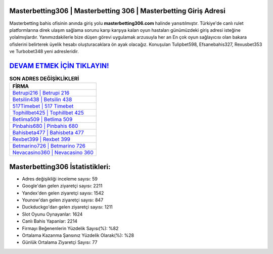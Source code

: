 ﻿Masterbetting306 | Masterbetting 306 | Masterbetting Giriş Adresi
===================================

.. image:: images/masterbetting-giris.jpg
   :width: 600
   
Masterbetting bahis ofisinin anında giriş yolu **masterbetting306.com** halinde yansıtılmıştır. Türkiye'de canlı rulet platformlarına direk ulaşım sağlama sorunu karşı karşıya kalan oyun hastaları günümüzdeki giriş adresi isteğine yolalmışlardır. Yanımızdakilerle bize düşen görevi uygulamak arzusuyla her an En çok oyun sağlayıcısı olan bakara ofislerini belirterek üyelik hesabı oluşturacaklara ön ayak olacağız. Konuşulan Tulipbet598, Efsanebahis327, Rexusbet353 ve Turbobet348 yeni adresleridir.

`DEVAM ETMEK İÇİN TIKLAYIN! <https://urlday.cc/git>`_
==============

.. list-table:: **SON ADRES DEĞİŞİKLİKLERİ**
   :widths: 100
   :header-rows: 1

   * - FİRMA
   * - `Betrupi216 | Betrupi 216 <betrupi216-betrupi-216-betrupi-giris-adresi.html>`_
   * - `Betsilin438 | Betsilin 438 <betsilin438-betsilin-438-betsilin-giris-adresi.html>`_
   * - `517Timebet | 517 Timebet <517timebet-517-timebet-timebet-giris-adresi.html>`_	 
   * - `Tophillbet425 | Tophillbet 425 <tophillbet425-tophillbet-425-tophillbet-giris-adresi.html>`_	 
   * - `Betlima509 | Betlima 509 <betlima509-betlima-509-betlima-giris-adresi.html>`_ 
   * - `Pinbahis680 | Pinbahis 680 <pinbahis680-pinbahis-680-pinbahis-giris-adresi.html>`_
   * - `Bahisbeta477 | Bahisbeta 477 <bahisbeta477-bahisbeta-477-bahisbeta-giris-adresi.html>`_	 
   * - `Rexbet399 | Rexbet 399 <rexbet399-rexbet-399-rexbet-giris-adresi.html>`_
   * - `Betmarino726 | Betmarino 726 <betmarino726-betmarino-726-betmarino-giris-adresi.html>`_
   * - `Nevacasino360 | Nevacasino 360 <nevacasino360-nevacasino-360-nevacasino-giris-adresi.html>`_
	 
Masterbetting306 İstatistikleri:
===================================	 
* Adres değişikliği inceleme sayısı: 59
* Google'dan gelen ziyaretçi sayısı: 2211
* Yandex'den gelen ziyaretçi sayısı: 1542
* Younow'dan gelen ziyaretçi sayısı: 847
* Duckduckgo'dan gelen ziyaretçi sayısı: 1211
* Slot Oyunu Oynayanlar: 1624
* Canlı Bahis Yapanlar: 2214
* Firmayı Beğenenlerin Yüzdelik Sayısı(%): %82
* Ortalama Kazanma Şansınız Yüzdelik Olarak(%): %28
* Günlük Ortalama Ziyaretçi Sayısı: 77

